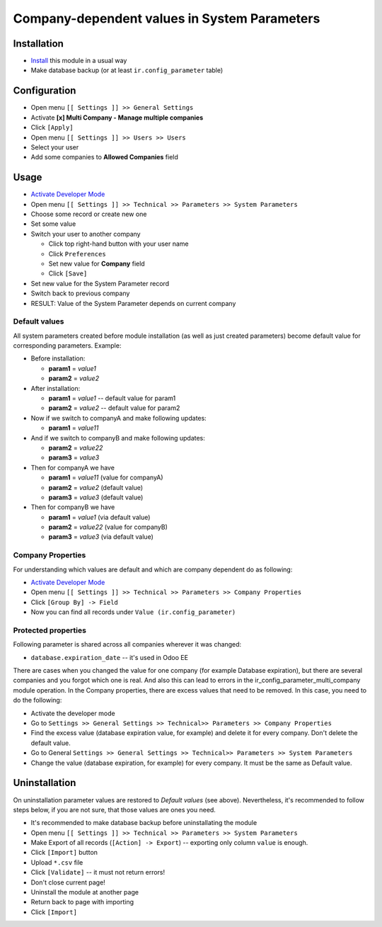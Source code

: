 ===============================================
 Company-dependent values in System Parameters
===============================================

Installation
============

* `Install <https://odoo-development.readthedocs.io/en/latest/odoo/usage/install-module.html>`__ this module in a usual way
* Make database backup (or at least ``ir.config_parameter`` table)

Configuration
=============

* Open menu ``[[ Settings ]] >> General Settings``
* Activate **[x] Multi Company - Manage multiple companies**
* Click ``[Apply]``
* Open menu ``[[ Settings ]] >> Users >> Users``
* Select your user
* Add some companies to **Allowed Companies** field

Usage
=====

* `Activate Developer Mode <https://odoo-development.readthedocs.io/en/latest/odoo/usage/debug-mode.html>`__
* Open menu ``[[ Settings ]] >> Technical >> Parameters >> System Parameters``
* Choose some record or create new one
* Set some value
* Switch your user to another company

  * Click top right-hand button with your user name
  * Click ``Preferences``
  * Set new value for **Company** field
  * Click ``[Save]``

* Set new value for the System Parameter record
* Switch back to previous company
* RESULT: Value of the System Parameter depends on current company 

Default values
--------------

All system parameters created before module installation (as well as just created parameters) become default value for corresponding parameters. Example:

* Before installation:

  * **param1** = *value1*
  * **param2** = *value2*

* After installation:

  * **param1** = *value1* -- default value for param1
  * **param2** = *value2* -- default value for param2

* Now if we switch to companyA and make following updates:

  * **param1** = *value11*

* And if we switch to companyB and make following updates:

  * **param2** = *value22*
  * **param3** = *value3*

* Then for companyA we have

  * **param1** = *value11* (value for companyA)
  * **param2** = *value2* (default value)
  * **param3** = *value3* (default value)

* Then for companyB we have

  * **param1** = *value1* (via default value)
  * **param2** = *value22* (value for companyB)
  * **param3** = *value3* (via default value)
 

Company Properties
------------------

For understanding which values are default and which are company dependent do as following:

* `Activate Developer Mode <https://odoo-development.readthedocs.io/en/latest/odoo/usage/debug-mode.html>`__
* Open menu ``[[ Settings ]] >> Technical >> Parameters >> Company Properties``
* Click ``[Group By] -> Field``
* Now you can find all records under ``Value (ir.config_parameter)``

Protected properties
--------------------

Following parameter is shared across all companies wherever it was changed:

* ``database.expiration_date`` -- it's used in Odoo EE


There are cases when you changed the value for one company (for example Database expiration), but there are several companies and you forgot which one is real. 
And also this can lead to errors in the ir_config_parameter_multi_company module operation.
In the Company properties, there are excess values that need to be removed. In this case, you need to do the following:

* Activate the developer mode 
* Go to ``Settings >> General Settings >> Technical>> Parameters >> Company Properties``
* Find the excess value (database expiration value, for example) and delete it for every company. Don't delete the default value.
* Go to General ``Settings >> General Settings >> Technical>> Parameters >> System Parameters``
* Change the value (database expiration, for example) for every company. It must be the same as Default value.

Uninstallation
==============

On uninstallation parameter values are restored to *Default values* (see above).
Nevertheless, it's recommended to follow steps below, if you are not sure, that
those values are ones you need.

* It's recommended to make database backup before uninstallating the module
* Open menu ``[[ Settings ]] >> Technical >> Parameters >> System Parameters``
* Make Export of all records (``[Action] -> Export``) -- exporting only column ``value`` is enough.
* Click ``[Import]`` button
* Upload ``*.csv`` file
* Click ``[Validate]`` -- it must not return errors!
* Don't close current page!
* Uninstall the module at another page
* Return back to page with importing
* Click ``[Import]``

